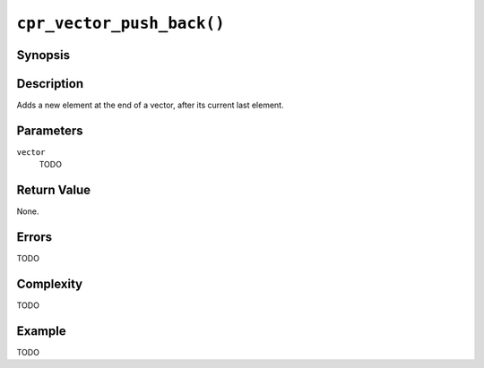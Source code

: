 ``cpr_vector_push_back()``
==========================

Synopsis
--------

.. describe:: #include <cpr/vector.h>

.. c:function:: void cpr_vector_push_back(cpr_vector_t* vector, const void* element)

Description
-----------

Adds a new element at the end of a vector, after its current last element.

Parameters
----------

``vector``
   TODO

Return Value
------------

None.

Errors
------

TODO

Complexity
----------

TODO

Example
-------

TODO
